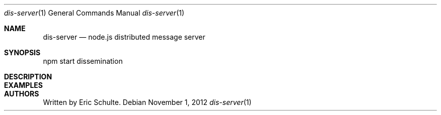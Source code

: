 .\" The following commands are required for all man pages.
.Dd November 1, 2012
.Dt dis-server 1
.Os
.Sh NAME
.Nm dis-server
.Nd node.js distributed message server
.\" This next command is for sections 2 and 3 only.
.\" .Sh LIBRARY
.Sh SYNOPSIS
npm start dissemination
.Sh DESCRIPTION
.\" The following commands should be uncommented and
.\" used where appropriate.
.\" .Sh IMPLEMENTATION NOTES
.\" This next command is for sections 2, 3 and 9 function
.\" return values only.
.\" .Sh RETURN VALUES
.\" This next command is for sections 1, 6, 7 and 8 only.
.\" .Sh ENVIRONMENT
.\" .Sh FILES
.Sh EXAMPLES
.\" This next command is for sections 1, 6, 7, 8 and 9 only
.\"     (command return values (to shell) and
.\"     fprintf/stderr type diagnostics).
.\" .Sh DIAGNOSTICS
.\" .Sh COMPATIBILITY
.\" This next command is for sections 2, 3 and 9 error
.\"     and signal handling only.
.\" .Sh ERRORS
.\" .Sh SEE ALSO
.\" .Sh STANDARDS
.\" .Sh HISTORY
.Sh AUTHORS
Written by Eric Schulte.
.\" .Sh BUGS
